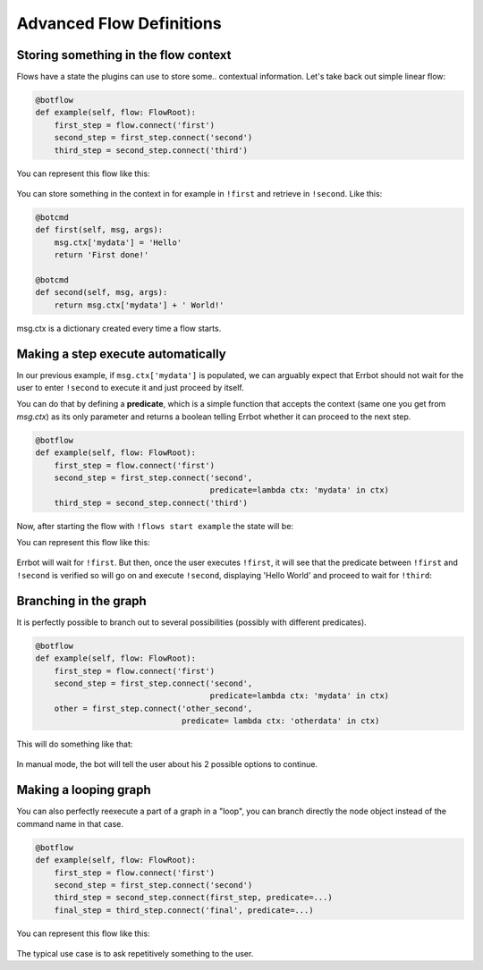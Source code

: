 Advanced Flow Definitions
=========================

Storing something in the flow context
-------------------------------------

Flows have a state the plugins can use to store some.. contextual information.
Let's take back out simple linear flow:

.. code-block:: python

    @botflow
    def example(self, flow: FlowRoot):
        first_step = flow.connect('first')
        second_step = first_step.connect('second')
        third_step = second_step.connect('third')

You can represent this flow like this:

.. figure::  basics_1.svg
   :align:   center

You can store something in the context in for example in ``!first`` and retrieve in ``!second``. Like this:

.. code-block:: python

    @botcmd
    def first(self, msg, args):
        msg.ctx['mydata'] = 'Hello'
        return 'First done!'

    @botcmd
    def second(self, msg, args):
        return msg.ctx['mydata'] + ' World!'

msg.ctx is a dictionary created every time a flow starts.

Making a step execute automatically
-----------------------------------

In our previous example, if ``msg.ctx['mydata']`` is populated, we can arguably expect that Errbot should not wait for
the user to enter ``!second`` to execute it and just proceed by itself.

You can do that by defining a **predicate**, which is a simple function that accepts the context (same one you get from `msg.ctx`) as its only parameter and returns a boolean telling Errbot whether it can proceed to the next step.

.. code-block:: python

    @botflow
    def example(self, flow: FlowRoot):
        first_step = flow.connect('first')
        second_step = first_step.connect('second',
                                         predicate=lambda ctx: 'mydata' in ctx)
        third_step = second_step.connect('third')


Now, after starting the flow with ``!flows start example`` the state will be:

You can represent this flow like this:

.. figure::  basics_3.svg
   :align:   center

Errbot will wait for ``!first``. But then, once the user executes ``!first``, it will see that the predicate between
``!first`` and ``!second`` is verified so will go on and execute ``!second``, displaying 'Hello World' and proceed to wait
for ``!third``:

.. figure::  basics_4.svg
   :align:   center


Branching in the graph
----------------------

It is perfectly possible to branch out to several possibilities (possibly with different predicates).

.. code-block:: python

    @botflow
    def example(self, flow: FlowRoot):
        first_step = flow.connect('first')
        second_step = first_step.connect('second',
                                         predicate=lambda ctx: 'mydata' in ctx)
        other = first_step.connect('other_second',
                                   predicate= lambda ctx: 'otherdata' in ctx)


This will do something like that:

.. figure::  advanced_1.svg
   :align:   center

In manual mode, the bot will tell the user about his 2 possible options to continue.

Making a looping graph
----------------------

You can also perfectly reexecute a part of a graph in a "loop", you can branch directly the node object
instead of the command name in that case.

.. code-block:: python

    @botflow
    def example(self, flow: FlowRoot):
        first_step = flow.connect('first')
        second_step = first_step.connect('second')
        third_step = second_step.connect(first_step, predicate=...)
        final_step = third_step.connect('final', predicate=...)

You can represent this flow like this:

.. figure::  advanced_2.svg
   :align:   center

The typical use case is to ask repetitively something to the user.
